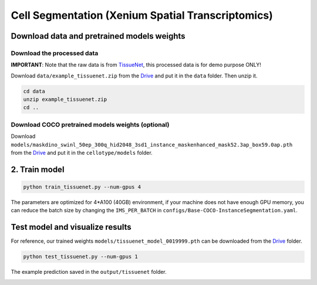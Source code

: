Cell Segmentation (Xenium Spatial Transcriptomics)
------------------------------

Download data and pretrained models weights
~~~~~~~~~~~~~~~~~~~~~~~~~

Download the processed data
^^^^^^^^^^^^^^^^^^^^^^^^^^^^^^^^^^^^^^^^^^^^^^^^^^^^^^^^^^^^^^

**IMPORTANT**: Note that the raw data is from `TissueNet <https://datasets.deepcell.org/>`_, this processed data is for demo purpose ONLY!

Download ``data/example_tissuenet.zip`` from the `Drive <https://upenn.box.com/s/str98paa7p40ns32mchhjsc4ra92pumv>`_ and put it in the ``data`` folder. Then unzip it.

.. code-block:: bash

    cd data
    unzip example_tissuenet.zip
    cd ..

Download COCO pretrained models weights (optional)
^^^^^^^^^^^^^^^^^^^^^^^^^^^^^^^^^^^^^^^^^^^^^^^^^^^^^^^^^^^^^^

Download ``models/maskdino_swinl_50ep_300q_hid2048_3sd1_instance_maskenhanced_mask52.3ap_box59.0ap.pth`` from the `Drive <https://upenn.box.com/s/str98paa7p40ns32mchhjsc4ra92pumv>`_ and put it in the ``cellotype/models`` folder.

2. Train model
~~~~~~~~~~~~~~~~~~~~~~~~~


.. code-block:: bash

    python train_tissuenet.py --num-gpus 4

The parameters are optimized for 4\*A100 (40GB) environment, if your machine does not have enough GPU memory, you can reduce the batch size by changing the ``IMS_PER_BATCH`` in ``configs/Base-COCO-InstanceSegmentation.yaml``.

Test model and visualize results
~~~~~~~~~~~~~~~~~~~~~~~~~

For reference, our trained weights ``models/tissuenet_model_0019999.pth`` can be downloaded from the `Drive <https://upenn.box.com/s/str98paa7p40ns32mchhjsc4ra92pumv>`_ folder.

.. code-block:: bash

    python test_tissuenet.py --num-gpus 1

The example prediction saved in the ``output/tissuenet`` folder.

.. image:: ../../output/tissuenet/0_pred.png
    :width: 150px
    :alt: drawing